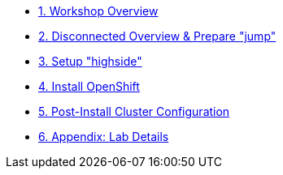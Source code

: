 * xref:index.adoc[{counter:toc}. Workshop Overview]
* xref:lab02.adoc[{counter:toc}. Disconnected Overview & Prepare "jump"]
* xref:lab03.adoc[{counter:toc}. Setup "highside"]
* xref:lab04.adoc[{counter:toc}. Install OpenShift]
* xref:lab05.adoc[{counter:toc}. Post-Install Cluster Configuration]
* xref:appendix01.adoc[{counter:toc}. Appendix: Lab Details ]
